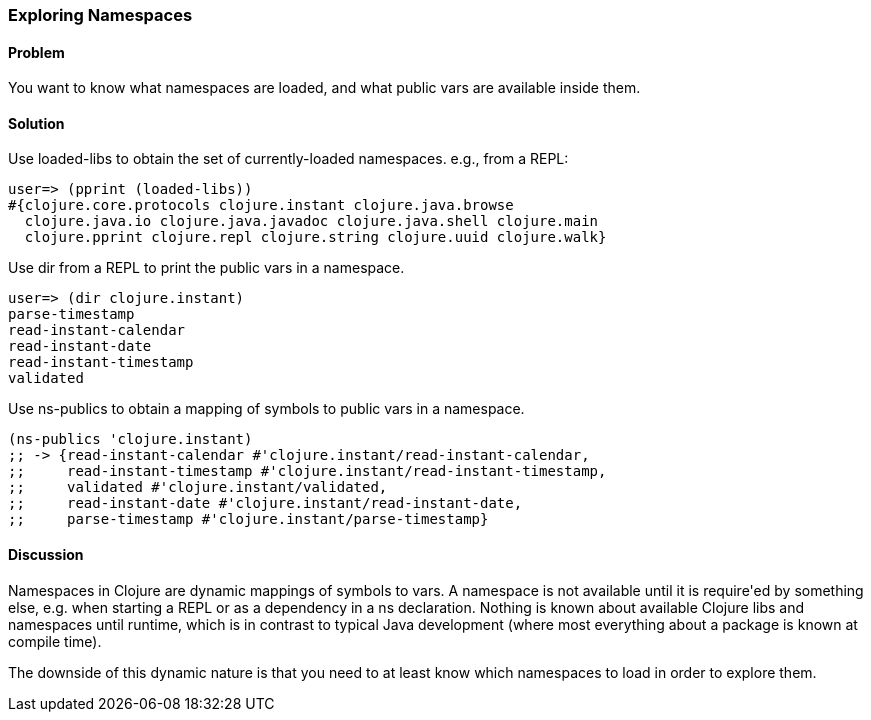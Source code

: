 [au="John Cromartie"]
=== Exploring Namespaces

==== Problem

You want to know what namespaces are loaded, and what public vars are available inside them.

==== Solution

Use +loaded-libs+ to obtain the set of currently-loaded namespaces. e.g., from a REPL:

----
user=> (pprint (loaded-libs))
#{clojure.core.protocols clojure.instant clojure.java.browse
  clojure.java.io clojure.java.javadoc clojure.java.shell clojure.main
  clojure.pprint clojure.repl clojure.string clojure.uuid clojure.walk}
----

Use +dir+ from a REPL to print the public vars in a namespace.

----
user=> (dir clojure.instant)
parse-timestamp
read-instant-calendar
read-instant-date
read-instant-timestamp
validated
----

Use +ns-publics+ to obtain a mapping of symbols to public vars in a namespace.

[source,clojure]
----
(ns-publics 'clojure.instant)
;; -> {read-instant-calendar #'clojure.instant/read-instant-calendar,
;;     read-instant-timestamp #'clojure.instant/read-instant-timestamp,
;;     validated #'clojure.instant/validated,
;;     read-instant-date #'clojure.instant/read-instant-date,
;;     parse-timestamp #'clojure.instant/parse-timestamp}
----

==== Discussion

Namespaces in Clojure are dynamic mappings of symbols to vars. A
namespace is not available until it is +require+'ed by something else,
e.g. when starting a REPL or as a dependency in a +ns+
declaration. Nothing is known about available Clojure libs and
namespaces until runtime, which is in contrast to typical Java
development (where most everything about a package is known at compile
time).

The downside of this dynamic nature is that you need to at least know
which namespaces to load in order to explore them.
